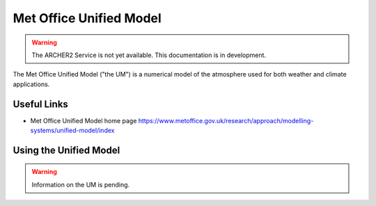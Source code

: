 Met Office Unified Model
========================

.. warning::

  The ARCHER2 Service is not yet available. This documentation is in
  development.


The Met Office Unified Model ("the UM") is a numerical model of the
atmosphere used for both weather and climate applications.


Useful Links
------------

* Met Office Unified Model home page
  https://www.metoffice.gov.uk/research/approach/modelling-systems/unified-model/index


Using the Unified Model
-----------------------

.. warning::

  Information on the UM is pending.

